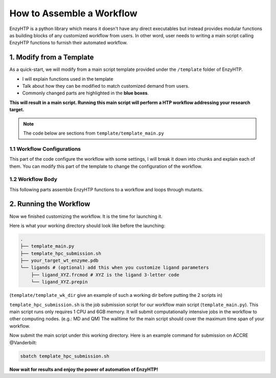 ==============================================
 How to Assemble a Workflow
==============================================

.. panels::

    :column: col-lg-12 col-md-12 col-sm-12 col-xs-12 p-2 text-left

    .. code:: python

        @classmethod
        def parser_resource_str(cls, res_dict: dict) -> str:

    Q: What is the format for requesting resources in the submission script of your local HPC?

    .. dropdown:: :fa:`eye,mr-1` Click to see detailed interface explanation

        Input:
            an enzyhtp-standard-format resource dictionary. like this:

            .. code:: python

                # The default resource dict for CPU-based MD
                {
                'core_type' : 'cpu',
                'nodes':'1',
                'node_cores' : '16',
                'job_name' : 'EHTP_MD',
                'partition' : 'production',
                'mem_per_core' : '3G',
                'walltime' : '1-00:00:00',
                'account' : 'xxx'
                }

            Functions like PDBMD() will feed a dictionary like this when calling this method. User can change values
            in this dictionary (e.g.: user may set ``partition`` as ``shared`` for hof2 according to
            `this <https://www.hoffman2.idre.ucla.edu/Using-H2/Computing/Computing.html#requesting-multiple-cores>`_ )

        Output: 
            a string of the exact resource section in the submission script of your local HPC

            .. code:: bash

                # Example output for ACCRE

                #!/bin/bash
                #SBATCH --job-name=EFdesMD
                #SBATCH --account=xxx
                #SBATCH --partition=production
                #SBATCH --nodes=1
                #SBATCH --ntasks-per-node=1
                #SBATCH --mem=6G
                #SBATCH --time=5-00:00:00
                #SBATCH --no-requeue
                #SBATCH --export=NONE

    -----------------

EnzyHTP is a python library which means it doesn't have any
direct executables but instead provides modular functions as
building blocks of any customized workflow from users. In other
word, user needs to writing a main script calling EnzyHTP functions
to furnish their automated workflow.


1. Modify from a Template
==============================================

As a quick-start, we will modify from a main script template
provided under the ``/template`` folder of EnzyHTP.

- I will explain functions used in the template
- Talk about how they can be modified to match customized demand from users.
- Commonly changed parts are highlighted in the **blue boxes**.

**This will result in a main script. 
Running this main script will perform a HTP workflow addressing your research target.**

.. note::

    The code below are sections from ``template/template_main.py``

1.1 Workflow Configurations
------------------------------------
This part of the code configure the workflow with some settings, I will break it
down into chunks and explain each of them. You can modify this part of the template
to change the configuration of the workflow.

.. panels::

    :column: col-lg-12 col-md-12 col-sm-12 col-xs-12 p-2 text-left

    .. code:: python                                               
                                                                    
        import pickle                                              
                                                                    
        from core.clusters.accre import Accre                      
        from Class_PDB import PDB                                  
        from Class_Conf import Config                              
        from helper import write_data                              

    This import EnzyHTP functions/classes to this script. We won't 
    change anything here in our quick-start.                       

    ------------------------
    :column: col-lg-12 col-md-12 col-sm-12 col-xs-12 p-2 text-left

    .. code:: python                                                  
                                                                    
        # Configurations                                              
        ## resource of the main script                                
        Config.n_cores = 1                                            
        Config.max_core = 2000 #MB                                    
        ## Details of MD                                              
        Config.Amber.conf_equi['nstlim'] = 500000 # * 2 fs = 1 ns     
        Config.Amber.conf_prod['nstlim'] = 55000000 # * 2 fs = 110 ns 
        Config.Amber.conf_prod['ntwx'] = '50000' # * 2 fs = 0.1 ns    

    This part configures part of the workflow behavior.

    .. dropdown:: :fa:`eye,mr-1` Click to see code explanation

        The upper part configures the resource this main script would expect. They mostly only used for running python,
        MD and QM will be wrapped up and submitted to computing nodes by `ARMer@EnzyHTP <https://pubs.acs.org/doi/10.1021/acs.jcim.3c00618>`_.
        So 1 CPU and 2000 MB is enough.

        The lower part configures settings for MD simulations. (The MD settings here applies globally in this main script.)     
        Both are set by changing values of constants in the Config class.
                                                                        
        ``Config``                     
            contains general settings.
        ``Config.Amber``               
            contains Amber specific settings.
        ``Config.Amber.conf_prod``     
            is a dictionary that contains settings of the production run of the MD. (those would appears in your .in files)
            You can find settings of other MD steps (min, heat, equi) using the same naming convention.
    
    .. note::

        **Where to modify? (Examples)**

        - change the length of the MD by changing to ``Config.Amber.conf_prod['nstlim'] = 10000``
        - change the temperature of the MD by adding

            .. code::
            
                Config.Amber.conf_prod['temp0'] = '400.0'
                Config.Amber.conf_equi['temp0'] = '400.0'
                Config.Amber.conf_heat['temp0'] = '400.0'

        - change the solvation box of the MD by adding

            .. code::
            
                Config.Amber.box_type = 'box' # default: oct
                Config.Amber.box_size = 20 # default: 10

    ------------------------
    :column: col-lg-12 col-md-12 col-sm-12 col-xs-12 p-2 text-left

    .. code:: python                                                  
                                                                    
        # Input                                                       
        mutants = [                                                   
            ['AA9R', 'NA22K'],                                        
            ['VA127D', 'YA128D'],                                     
            ['RA163L']                                                
        ]                                                             
        wt_pdb = "KE_07_R7_2_S.pdb"                                   
        # Output                                                      
        data_output_path_pickle = './mutant_property.pickle'          
        data_output_path_dat = './mutant_property.dat'                

    This part contains the overall input of the high-throughput workflow.

    .. dropdown:: :fa:`eye,mr-1` Click to see code explanation

        ``mutants``
            set a list of mutants of interest. Each mutant is described by a list of flags specifying mutations.
            They conform a format of ``XA##Y`` which A is the chain id. (if omitting the chain id, it will using chain A as default.)
        ``wt_pdb``
            set path of the PDB file contaning the wild-type structure. This structure needs to be a structure that contains
            **no missing parts (except for the hydrogens), no wrong parts, and no redundant parts (except water).** (There will be less requirements for this input
            in the next version of EnzyHTP with the new architecture and the docking module.)                         
        ``data_output_path_pickle``
            set path for the output data. (when using pickle, see the comment in later section)
        ``data_output_path_dat``
            set path for the output data. (when using just text)

    .. note::

        **Where to modify? (Examples)**

        - apply your actual research target by changing ``mutants = ['YOUR_MUTANT_1', 'YOUR_MUTANT_2']`` and ``wt_pdb = 'a_different_enzyme.pdb'``


1.2 Workflow Body
------------------------------------
This following parts assemble EnzyHTP functions to a workflow and loops through mutants.

.. panels::

    :column: col-lg-12 col-md-12 col-sm-12 col-xs-12 p-2 text-left

    .. code:: python                                                  
                                                                    
        def main():
            for mut in mutants:        
            # Prepare
                pdb_obj = PDB(wt_pdb, wk_dir=f"./mutation_{'_'.join(mut)}")
                pdb_obj.rm_wat()
                pdb_obj.rm_allH()
                pdb_obj.get_protonation(if_prt_ligand=0)

    This 1st part prepares the enzyme.

    .. dropdown:: :fa:`eye,mr-1` Click to see code explanation

        .. note::

            In the old architecture of EnzyHTP, the code is centered around the PDB class. It represents the PDB file
            of your current structure of operation. Changes to the structure will create a new PDB file and associate
            with the PDB object by ``pdb_obj.path``. A Structure object can be generated on demand by ``pdb_obj.get_stru()``.
            This design is entirely changed in the new architecture. EnzyHTP will center around the Structure class in the next
            version. (Expecting it next spring.)

        For each mutant in mutants of interest, we first create a PDB object using the wild-type pdb. In PDB():
    
        ``wk_dir``
            allows you to set sub-directories for each mutant. In the template it is named by putting the
            flag of the mutations together using ``join``.

        Then, the ``rm_wat()`` method removes water and counter ions.
        And ``rm_allH()`` method removes all the hydrogens in the structure in case there are wrong
        ones. By default, it won't remove those on the ligand. Finally, ``get_protonation()`` protonate the
        structure with correct protonation state.

        ``if_prt_ligand``
            set if you want to also protonate the ligand. It is turned off by default since you may want to have absolute control
            of the protonate states on your ligand in most of the time.

    ------------------------
    :column: col-lg-12 col-md-12 col-sm-12 col-xs-12 p-2 text-left

    .. code:: python                                                  
                                                                    
        # Mutation
                pdb_obj.Add_MutaFlag(mut)
                pdb_obj.PDB2PDBwLeap()
                ## use minimization to relax the crude initial mutant structure
                pdb_obj.PDB2FF(local_lig=0, ifsavepdb=1)
                pdb_obj.PDBMin(cycle=20000,
                            engine='Amber_CPU', 
                            if_cluster_job=1,
                            cluster=Accre(),
                            period=180,
                            res_setting={'node_cores': '24',
                                            'mem_per_core' : '3G',
                                            'account':'xxx'} )
                pdb_obj.rm_wat()
                ## protonation perturbed by mutations
                pdb_obj.rm_allH()
                pdb_obj.get_protonation(if_prt_ligand=0)

    This 2st part mutate the enzyme. (still in the loop)

    .. dropdown:: :fa:`eye,mr-1` Click to see code explanation

        For each prepared PDB object, we use ``Add_MutaFlag()`` to assign the mutation we want to investigate.
        You can also replace mut with ``r`` to generate random mutations.

        .. note::

            In the next version of EnzyHTP, we developed a
            `more powerful way <https://github.com/ChemBioHTP/EnzyHTP/blob/29071a4fa6840f446ca40e0ec49b98dcf8b189f5/enzy_htp/mutation/api.py#L67>`_
            that allows you to assign a set of target mutants.
        
        | ``PDB2PDBwLeap()`` deploy the mutant structure to the PDB object.
        | ``PDB2FF()`` solve the system and generate Amber parameter files based on the PDB for the following MM minimization.

            ``local_lig``
                specifies whether always regenerate the parameter for the ligand or generate only once for each ligand.
                By default it is False and it creates a ligand/ folder under the same folder as you run this main script (the parent directory
                of all mutant sub-directories) and frcmod and prepin files will be generated (once for each unique ligand name) and shared in this
                folder by all mutants.
                It also allows you to costomize your own ligand (say it names "XYZ") parameter files by just putting 2 files
                named ``ligand_XYZ.prepin`` and ``ligand_XYZ.frcmod``.

        | ``PDBMin()`` runs a MM minimization to relax possible bad contacts from mutations. In this method:

            ``cycle``
                specifies the number of minimization steps.
            ``engine``
                specifies the minimization engine. 
                (only Amber_CPU and Amber_GPU is supported here. using GPU is not recommanded here 
                due to the illegal memory problem brought by potential large forces from bad contact.)
            ``if_cluster_job``
                specifies the minimization will by submitted to another computing node.
            
            (following commands are only used when if_cluster_job=1)

            ``cluster``
                provide the information of the cluster. The information is wrapped up as a ClusterInterface class.
                Take a 1-time effort and make one for your local HPC by fullfilling requests from `ClusterInterface <https://github.com/ChemBioHTP/EnzyHTP/blob/47f733b994fd3b96b3aff6f4d0174a9718da6617/core/clusters/_interface.py#L11>`_ 
                You can use the `Accre <https://github.com/ChemBioHTP/EnzyHTP/blob/master/core/clusters/accre.py>`_ class as reference. (Note that there are some optional methods defined in the Accre class)
                
                `Here is a tutorial of steps to support your local cluster. <qkst_cluster.html>`_

            ``period``
                the time period that EnzyHTP will check for the completion of the job.

            ``res_setting``
                set the resource requesting from the cluster. Check available keys from `here <https://github.com/ChemBioHTP/EnzyHTP/blob/47f733b994fd3b96b3aff6f4d0174a9718da6617/core/clusters/_interface.py#L49>`_

        | ``rm_wat()`` removes waters from the minimization.
        | ``rm_allH()`` removes all the hydrogens.
        | ``get_protonation()`` protonates the enzyme again considering it perturbed by mutations.

    .. note::

        **Where to modify? (Examples)**

        - Support your local cluster by changing ``cluster = Name_of_your_cluster()`` (`The Tutorial of supporting your local cluster. <qkst_cluster.html>`_)
        - For Accre user, use a real account by changing ``'account':'your_real_account_name'``
        - You can also remove this whole section if you don't want to do mutation.

    ------------------------
    :column: col-lg-12 col-md-12 col-sm-12 col-xs-12 p-2 text-left

    .. code:: python                                                  
                                                                    
        # MD sampling
                pdb_obj.PDB2FF(local_lig=0, ifsavepdb=1)
                pdb_obj.PDBMD(engine='Amber_GPU', 
                            if_cluster_job=1,
                            cluster=Accre(),
                            period=600,
                            res_setting={'account':'xxx'} )
                ## sample from traj (.nc file)
                pdb_obj.nc2mdcrd(start=101,step=10)

    This 3rd part sample a geometrical ensemble for the enzyme. (still in the loop)

    .. dropdown:: :fa:`eye,mr-1` Click to see code explanation

        For each mutated PDB object, we use ``PDB2FF()`` to solve the system and generate Amber parameter files. (explained in the 2nd part)
        We also saved the solvated pdb by ``ifsavepdb=1`` here to record the very input structure of MD.

        We then run a MD simulation with ``PDBMD()`` it is also configured to be submitted to queue as explained above in ``PDBMin()``.

        After MD finishes, we sample snapshots from MD using ``nc2mdcrd()``. You can specify the start and end frame as well as stepsize or total frames.
        See details here `<https://github.com/ChemBioHTP/EnzyHTP/blob/47f733b994fd3b96b3aff6f4d0174a9718da6617/Class_PDB.py#L2370>`_

    .. note::

        **Where to modify? (Examples)**

        - support your local cluster by changing ``cluster = Name_of_your_cluster()`` (`The Tutorial of supporting your local cluster. <qkst_cluster.html>`_)
        - for Accre user, use a real account by changing ``'account':'your_real_account_name'``

    ------------------------
    :column: col-lg-12 col-md-12 col-sm-12 col-xs-12 p-2 text-left

    .. code:: python                                                  
                                                                    
        # QM Cluster
                atom_mask = ':101,254'
                g_route = '# pbe1pbe/def2SVP nosymm'
                pdb_obj.PDB2QMCluster(  atom_mask, 
                                        g_route=g_route,
                                        ifchk=1,
                                        if_cluster_job=1, 
                                        cluster=Accre(), 
                                        job_array_size=20,
                                        period=120,
                                        res_setting={'account':'xxx'} )
                pdb_obj.get_fchk(keep_chk=0)

    This 4th part calculate wavefunction for active site of the enzyme using QM. (still in the loop)

    .. dropdown:: :fa:`eye,mr-1` Click to see code explanation

        The MD simulation will add trajectory as a property into the pdb object ``pdb_obj.mdcrd``, we use ``PDB2QMCluster()`` to calculate QM for
        a QM cluster. This QM cluster is defined by
        
        ``atom_mask``
            the pseudo-amber-style masking for the QM cluster region. (only support residue selection for this old version.)
        ``g_route``
            the exact line that will be in the gaussain input file specifying the level of theory.

        The ``PDB2QMCluster()`` method is also running QM on other computing nodes like mentioned in PDBMin() in the 2nd section.

        After QM, we use ``get_fchk()`` to generate readable wavefunction files.

        .. note::
            The QM interface and the selection syntax in atom_mask is entirely changed in the new architecture. We use pymol as the selection engine
            now so it follows the pymol syntax with the full pymol structure selection power.

    .. note::

        **Where to modify? (Examples)**

        - support your local cluster by changing ``cluster = Name_of_your_cluster()`` (`The Tutorial of supporting your local cluster. <qkst_cluster.html>`_)
        - for Accre user, use a real account by changing ``'account':'your_real_account_name'``
        - change QM region by changing ``atom_mask = ':123,456,789'`` 
        - change QM level of theory by changing ``g_route = '# b3lyp/def2svp em=gd3bj nosymm'`` Note that ``nosymm`` is always needed.
        - You can also remove this whole section if you don't want to do QM.

    ------------------------
    :column: col-lg-12 col-md-12 col-sm-12 col-xs-12 p-2 text-left

    .. code:: python                                                  
                                                                    
        # --- Analysis ---
                pdb_obj.get_stru()
                # targeting C-I bond
                a1 = int(pdb_obj.stru.ligands[0].CAE)
                a2 = int(pdb_obj.stru.ligands[0].H2)
                a1qm = pdb_obj.qm_cluster_map[str(a1)]
                a2qm = pdb_obj.qm_cluster_map[str(a2)]
                # Field Strength (MM)
                e_atom_mask = ':1-100,102-253'
                e_list = pdb_obj.get_field_strength(
                    e_atom_mask,
                    a1=a1, a2=a2, bond_p1='center') 
                # Bond Dipole Moment (QM)
                dipole_list = PDB.get_bond_dipole(pdb_obj.qm_cluster_fchk, a1qm, a2qm)

                # SASA ratio
                mask_sasa = ":9,11,48,50,101,128,201,202,222"
                mask_pro = ":1-253"
                mask_sub = ":254"
                sasa_ratio = PDB.get_sasa_ratio(str(pdb_obj.prmtop_path), str(pdb_obj.mdcrd), 
                                                mask_pro, mask_sasa, mask_sub)

    This 5th part calculate all kinds of properties for each mutant. (still in the loop)

    .. dropdown:: :fa:`eye,mr-1` Click to see code explanation

        With the model generated by QM and MM, we calculate enzyme's internal electric field strength (``get_field_strength``),
        the reacting bond dipole moment (``get_bond_dipole``), and the substrate positing index (or SASA ratio) (``get_sasa_ratio``).
        Note that we use ``get_stru()`` to update the topology to the latest one before MD.

        Most of the code are self-explaining in this part. I will explain for:
        
        ``a1 = int(pdb_obj.stru.ligands[0].CAE)``
            This gets the atomic index of the "CAE" atom in the substrate. The index is access in a pythonic way.
        ``a1qm = pdb_obj.qm_cluster_map[str(a1)]``
            This converts the atom index of a1 in the PDB to the atom index of a1 in the gaussain input/output file.
        ``e_atom_mask``
            This defines the region that EnzyHTP use to calculate the electric field strength.
        ``mask_sasa, mask_pro, mask_sub``
            These masks are the only masks that support the full Amber masking syntax.

    .. note::

        **Where to modify? (Examples)**

        - keep only functions that calculate the properties your want.
        - add functions to calculate other properties like 

            .. code::

                # MMPBSA
                ligand_mask = ":902"
                mmpbsa_result_dict = pdb_obj.get_mmpbsa_binding(
                    ligand_mask,
                    cluster=Accre(),
                    res_setting = {'account':'yang_lab'})

    ------------------------
    :column: col-lg-12 col-md-12 col-sm-12 col-xs-12 p-2 text-left

    .. code:: python                                                  
                                                                    
        # Output (choose one of the two)
                # write output (python style)
                result = {
                    'mutant':pdb_obj.MutaFlags,
                    'field_strength': e_list,
                    'bond_dipole': dipole_list,
                    'sasa_ratio': sasa_ratio,
                    'traj': pdb_obj.mdcrd,
                    }
                with open(data_output_path_pickle, "ab") as of:
                    pickle.dump(result, of)

                # write output (readable style)
                write_data(
                    pdb_obj.MutaFlags, 
                    {
                    'field_strength': e_list,
                    'bond_dipole': dipole_list,
                    'sasa_ratio': sasa_ratio,
                    'traj': pdb_obj.mdcrd,
                    },
                    data_output_path_dat)

    This 6th part save our results for each mutant to the output file (still in the loop)

    You can choose between 2 styles: **pickle** or **readable**. If you don't know what pickle is, choose
    readable. You need to delete or comment out the other one after choosing. (otherwise it will save both)

    This will save the data in a file that **you specified at the beginning**. Both are python friendly that
    you can use python to further plot/analyze the data


2. Running the Workflow
==============================================
Now we finished customizing the workflow. It is the time for launching it.

Here is what your working directory should look like before the launching:

.. code:: bash

    .
    ├── template_main.py
    ├── template_hpc_submission.sh
    ├── your_target_wt_enzyme.pdb
    └── ligands # (optional) add this when you customize ligand parameters
        ├── ligand_XYZ.frcmod # XYZ is the ligand 3-letter code
        └── ligand_XYZ.prepin

(``template/template_wk_dir`` give an example of such a working dir before putting the 2 scripts in)

``template_hpc_submission.sh`` is the job submission script for our workflow main script (``template_main.py``). This main script runs only requires 1 CPU and 6GB memory.
It will submit computationally intensive jobs in the workflow to other computing nodes. (e.g.: MD and QM) 
The walltime for the main script should cover the maximum time span of your workflow.

.. dropdown:: :fa:`eye,mr-1` **Do this** if you are NOT in Vanderbilt...

    You may also need to modify the ``template_hpc_submission.sh`` to match with your local cluster. Here are some instructions:

    In ``template_hpc_submission.sh``:

    1. Change ``line 1-10`` (resource settings) to match your local cluster's scheduler syntax. (checkout the submission script you normally use)
    2. Change ``line 12-24`` (environment settings) to match your local environmental setting (e.g.: how you normally load Gaussian, AmberTool, and Multiwfn)

.. dropdown:: :fa:`eye,mr-1` **Do this** if you are in Vanderbilt...

    In ``template_hpc_submission.sh``:

    1. Change ``xxx`` in ``line 3`` to a valid value. (e.g.: yang_lab)
    2. Change ``EFdesMD`` in ``line 2`` to a customized name for your workflow
    3. Change the path of conda ``line 22`` and the path of EnzyHTP ``line 24`` to match your own paths

Now submit the main script under this working directory. Here is an example command for submission on ACCRE @Vanderbilt:

.. code:: bash

    sbatch template_hpc_submission.sh

**Now wait for results and enjoy the power of automation of EnzyHTP!**

